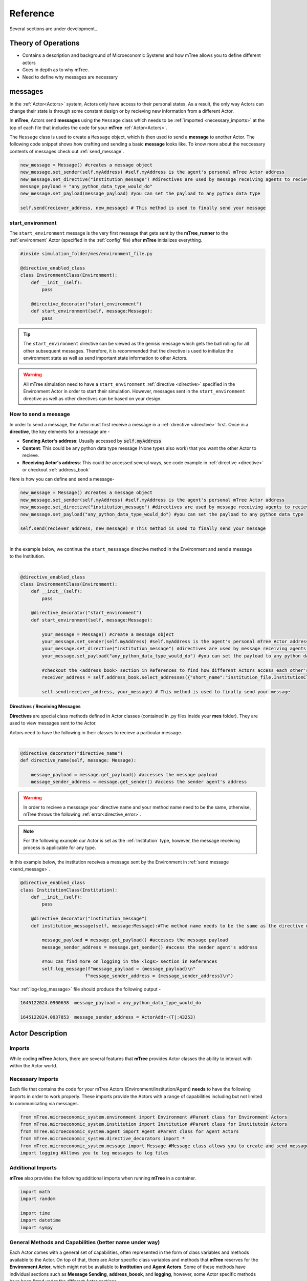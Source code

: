 

=========
Reference
=========

Several sections are under development...

Theory of Operations
====================


- Contains a description and background of Microeconomic Systems and how mTree allows you to define different actors 
- Goes in depth as to why mTree. 
- Need to define why messages are necessary 

.. _messages: 

messages
========

In the :ref:`Actor<Actors>` system, Actors only have access to their personal states. As a result, 
the only way Actors can change their state is through some constant design or by recieving new 
information from a different Actor. 

In **mTree**, Actors send **messages** using the ``Message`` class which needs to be :ref:`imported <necessary_imports>` at the top 
of each file that includes the code for your **mTree** :ref:`Actor<Actors>`. 

The ``Message`` class is used to create a ``Message`` object, which is then used to send a **message** 
to another Actor. The following code snippet shows how crafting and sending a basic **message** looks like. 
To know more about the neccessary contents of messages check out :ref:`send_message`. 

.. code-block:: python

    new_message = Message() #creates a message object 
    new_message.set_sender(self.myAddress) #self.myAddress is the agent's personal mTree Actor address
    new_message.set_directive("institution_message") #directives are used by message receiving agents to recieve specific messages
    message_payload = "any_python_data_type_would_do"
    new_message.set_payload(message_payload) #you can set the payload to any python data type

    self.send(reciever_address, new_message) # This method is used to finally send your message 


.. _start_environment:

start_environment
-----------------

The ``start_environment`` message is the very first message that gets sent by the **mTree_runner** to the :ref:`environment` Actor (specified in the :ref:`config` file)
after **mTree** initializes everything. 

.. code-block:: python
    
    #inside simulation_folder/mes/environment_file.py

    @directive_enabled_class  
    class EnvironmentClass(Environment):
        def __init__(self):
            pass

        @directive_decorator("start_environment")  
        def start_environment(self, message:Message):
            pass 

.. tip::

    The ``start_environment`` directive can be viewed as the genisis message which gets the ball 
    rolling for all other subsequent messages. Therefore, it is recommended that the directive is 
    used to initialize the environment state as well as send important state information to other Actors. 

.. warning:: 
    
    All mTree simulation need to have a ``start_environment`` :ref:`directive <directive>` specified in 
    the Environment Actor in order to start their simulation. However, messages sent in the ``start_environment`` 
    directive as well as other directives can be based on your design. 

.. _send_message:

How to send a message
---------------------

In order to send a message, the Actor must first receive a message in a :ref:`directive <directive>` first.
Once in a **directive**, the key elements for a message are -

* **Sending Actor's address**: Usually accessed by :code:`self.myAddress` 
* **Content**: This could be any python data type message (None types also work) that you want the other Actor to recieve. 
* **Receiving Actor's address**: This could be accessed several ways, see code example in :ref:`directive <directive>` or checkout :ref:`address_book`

Here is how you can define and send a message-

.. code-block:: python

    new_message = Message() #creates a message object 
    new_message.set_sender(self.myAddress) #self.myAddress is the agent's personal mTree Actor address
    new_message.set_directive("institution_message") #directives are used by message receiving agents to recieve specific messages
    new_message.set_payload("any_python_data_type_would_do") #you can set the payload to any python data type

    self.send(reciever_address, new_message) # This method is used to finally send your message 

|
| In the example below, we continue the ``start_messsage`` directive method in the Environment and send a message 
| to the Institution.
| 

.. code-block:: python

    @directive_enabled_class  
    class EnvironmentClass(Environment):
        def __init__(self):
            pass

        @directive_decorator("start_environment")
        def start_environment(self, message:Message):
            
            your_message = Message() #create a message object 
            your_message.set_sender(self.myAddress) #self.myAddress is the agent's personal mTree Actor address
            your_message.set_directive("institution_message") #directives are used by message receiving agents to recieve specific messages
            your_message.set_payload("any_python_data_type_would_do") #you can set the payload to any python data type
            
            #checkout the <address_book> section in References to find how different Actors access each other's addresses
            receiver_address = self.address_book.select_addresses({"short_name":"institution_file.InstitutionClass 1"}) 
            
            self.send(receiver_address, your_message) # This method is used to finally send your message 
        


.. _directive:

Directives / Receiving Messages
^^^^^^^^^^^^^^^^^^^^^^^^^^^^^^^

**Directives** are special class methods defined in Actor classes (contained in .py files inside your **mes** folder). 
They are used to view messages sent to the Actor. 

| Actors need to have the following in their classes to recieve a particular message. 
|

.. code-block:: python 

    @directive_decorator("directive_name")
    def directive_name(self, message: Message):

        message_payload = message.get_payload() #accesses the message payload 
        message_sender_address = message.get_sender() #access the sender agent's address

.. warning::  

    In order to recieve a messsage your directive name and your method name need to be the same, otherwise, 
    mTree throws the following :ref:`error<directive_error>`.

.. note::
    For the following example our Actor is set as the :ref:`Institution` type, however, the message receiving process is applicable
    for any type. 


| In this example below, the institution receives a message sent by the Environment in :ref:`send message <send_message>`.


.. code-block:: python 

    @directive_enabled_class
    class InstitutionClass(Institution):
        def __init__(self):
            pass

        @directive_decorator("institution_message") 
        def institution_message(self, message:Message):#The method name needs to be the same as the directive name set in quotes above
            
            message_payload = message.get_payload() #accesses the message payload 
            message_sender_address = message.get_sender() #access the sender agent's address
            
            #You can find more on logging in the <logs> section in References 
            self.log_message(f"message_payload = {message_payload}\n"
                            f"message_sender_address = {message_sender_address}\n")

Your :ref:`log<log_message>` file should produce the following output -

.. code-block:: ruby

    1645122024.0900638	message_payload = any_python_data_type_would_do

    1645122024.0937853	message_sender_address = ActorAddr-(T|:43253)


.. _Actors:

Actor Description
=================


Imports
-------

While coding **mTree** Actors, there are several features that **mTree** provides Actor classes the ability to interact with 
within the Actor world. 

.. _necessary_imports:

Necessary Imports 
-----------------
Each file that contains the code for your mTree Actors (Environment/Institution/Agent) 
**needs** to have the following imports in order to work properly. 
These imports provide the Actors with a range of capabilities including but not limited to communicating via messages. 


.. code-block:: python 

    from mTree.microeconomic_system.environment import Environment #Parent class for Environment Actors 
    from mTree.microeconomic_system.institution import Institution #Parent class for Institutoin Actors 
    from mTree.microeconomic_system.agent import Agent #Parent class for Agent Actors 
    from mTree.microeconomic_system.directive_decorators import * 
    from mTree.microeconomic_system.message import Message #Message class allows you to create and send messages
    import logging #Allows you to log messages to log files
    

Additional Imports
------------------

**mTree** also provides the following additional imports when running **mTree** in a container. 

.. code-block:: python 

    import math
    import random
    
    import time
    import datetime
    import sympy


General Methods and Capabilities (better name under way)
--------------------------------------------------------

Each Actor comes with a general set of capabilities, often represented in the form of class variables and methods 
available to the Actor. On top of that, there are Actor specific class variables and methods that **mTree** reserves 
for the **Environment Actor**, which might not be available to **Institution** and **Agent Actors**. Some of these methods 
have individual sections such as **Message Sending**, **address_boook**, and **logging**, however, some Actor specific methods
have been listed under the different Actor sections. 

The four main capabilities have been listed below - 

1. :ref:`Message Sending<messages>`- covers how and what Actors can send to each other
2. :ref:`Address Book<address_book>`- covers how to keep track of other Actor's address(without which you can't send messages)
3. :ref:`Logging<Logs>`- covers how to output interactions taking place inside a simulation 
4. :ref:`short_name<short_name>`- unique identifier of the Actor, used to navigate the **address_book** and keep track of Actors.


.. _short_name: 

short_name
----------
The **short_name** is a simple unique identifier created by **mTree** for each Actor within the system. The **short_name** 
can be used for identifying which Actor :ref:`logged the data<log_data>` as well as for navigating the :ref:`address_book<address_book_structure>`.

.. Note:: 
    **short_name** was created to distinguish between multiple instances of the same **Actor Class** (an example of 
    an Actor Class can be **InstitutionClass** from the message sending example above). Therefore, 
    currently ``self.short_name`` is not accessible to the **Environment Actor** because there can only be one
    and doesn't need distinguising. However, newer versions of **mTree** plan on instilling **short_name** identifier in all 
    Actors for uniformity purposes. 

The Actors can access their individual **short_name** the following way - 

.. code-block:: python 

    self.short_name #since it is a class variable, it can be called anywhere in the Actor class

if we use the :ref:`log_message` method to log this variable we should observe the following output - 

.. code-block:: python 

    self.log_message(self.short_name) #more about this method can be found in the log_message section

**Output**

.. figure:: _static/reference_short_name_agent.png
    :align: center 

    If you log the ``self.short_name`` in an *Agent Actor* you would can see any one of the following 
    outputs. 

.. figure:: _static/reference_short_name_institution.png
    :align: center 

    If you log the ``self.short_name`` in an *Institution Actor* you would can see any one of the following 
    outputs. 


The **short_name** can identify where the Actor code is located in the **mes** folder, which **Actor Class** within
that file was used to create the Actor, and, finally, which instance of the **Actor Class** is the current Actor. 
The last part is useful because there can be multiple instances of the same **Actor Class** and the **short_name** allows 
use to differentiate among them. 

.. _environment:

Environment
-----------
Here is a code snippet that you can modify to construct your **mTree** ``Environment`` Actor.

.. code-block:: python

    #NOTE: this python file needs to be inside the /mes folder 

    #These imports can also be found in the Imports section above
    from mTree.microeconomic_system.environment import Environment 
    from mTree.microeconomic_system.institution import Institution
    from mTree.microeconomic_system.agent import Agent
    from mTree.microeconomic_system.directive_decorators import *
    from mTree.microeconomic_system.message import Message
    import math
    import random
    import logging
    import time
    import datetime

    #In the config, the class below 
    #should be referenced as  "<.py filename>.EnvironmentClass", 
    #Example -  environment_file.InstitutionClass (assuming the filename is set to environment_file.py)
    @directive_enabled_class  
    class EnvironmentClass(Environment): #you can change the class name to anything, as long as the parent class (Environment) stays same
        def __init__(self):
            pass

        @directive_decorator("start_environment")
        def start_environment(self, message: Message): # The first message sent by mTree_runner, check messages section to find out more

            pass

.. Tip:: 
    
    You can change the class name of the above Actor ``EnvironmnetClass`` to anything as long as 
    the parent class ``Environment`` stays the same. 

.. _institution:

Institution
-----------

Here is a code snippet that you can modify to construct your **mTree** ``Institution`` Actor.

.. code-block:: python 

    #NOTE: this python file needs to be inside the /mes folder 

    #These imports can also be found in the Imports section above
    from mTree.microeconomic_system.environment import Environment
    from mTree.microeconomic_system.institution import Institution
    from mTree.microeconomic_system.agent import Agent
    from mTree.microeconomic_system.directive_decorators import *
    from mTree.microeconomic_system.message import Message
    import math
    import random
    import logging
    import time
    import datetime

    #In the config, the class below 
    #should be referenced as  "<.py filename>.InstitutionClass", 
    #Example -  institution_file.InstitutionClass (assuming the filename is set to institution_file.py)
    @directive_enabled_class
    class InstitutionClass(Institution): #you can change the class name to anything, as long as the parent class (Institution) stays same
        def __init__(self):
            pass
    

.. Tip:: 
    
    You can change the class name of the above Actor ``InstitutionClass`` to anything as long as 
    the parent class ``Institution`` stays the same. 


.. _agent:

Agent 
-----

Here is a code snippet that you can modify to construct your **mTree** ``Agent`` Actor. 

.. code-block:: python

    #NOTE: this python file needs to be inside the /mes folder 

    #These imports can also be found in the Imports section above
    from mTree.microeconomic_system.environment import Environment
    from mTree.microeconomic_system.institution import Institution
    from mTree.microeconomic_system.agent import Agent
    from mTree.microeconomic_system.directive_decorators import *
    from mTree.microeconomic_system.message import Message
    import math
    import random
    import logging
    import time
    import datetime


    #In the config, the class below 
    #should be referenced as "<.py filename>.AgentClass" , 
    #Example -  "institution_file.InstitutionClass" (assuming the filename is set to institution_file.py)
    @directive_enabled_class
    class AgentClass(Agent):  #you can change the class name to anything, as long as the parent class (Agent) stays same
        def __init__(self):
            pass

.. Tip:: 
    
    You can change the class name of the above Actor ``AgentClass`` to anything as long as 
    the parent class ``Agent`` stays the same. 


.. _config:

config folder
=============

There needs to be a  **config** folder inside each **mTree simulation folder**. Within the **config** folder there needs to 
be a **.json** file that contains your simulation configurations. Although, the name of the **config** folder cannot be changed, nevertheless, 
your **.json** config file, can have any name.

.. _config_file:

config file 
-----------

Your config file is a **.json** file containing a **json dictionary**. Inside this **json dictionary** we define the
key parameters that **mTree** uses to instantiate the various :ref:`Actors<Actors>` as well as any simulation specific
variables that our Actors might need.

.. code-block:: python

    {"mtree_type": "mes_simulation_description",
    "name":"Basic Simulation Run",
    "id": "1",
    "environment": "environment_file.EnvironmentClass",
    "institution": "institution_file.InstitutionClass",
    "number_of_runs": 1,
    "data_logging": "json", 
    "agents": [{"agent_name": "agent_file.AgentClass", "number": 5}],
    "properties": {"this_a_property":"this_is_a_property"}
    }


mTree use 
^^^^^^^^^

.. code-block:: python

    {"mtree_type": "mes_simulation_description", 
     "name": "any name should do",
     "id": "1" 
     }


Although, the first three keys are used by **mTree** on a systemic level, however, even if you don't include 
the three keys, **mTree** assigns default values for them. More importantly, it is still highly recommended that you
pass some values for them, even the ones suggested above. 

Referencing different actors 
^^^^^^^^^^^^^^^^^^^^^^^^^^^^
Within the **config file** we inform **mTree** which code we want to use to spawn Actors. 

.. figure:: _static/reference_config_referencing.png
    :align: center

    The figure shows how an Environmnet Actor(EnvironmentClass) is referenced within a config file. 

Environment
***********

.. code-block:: json 

    {"mtree_type": "mes_simulation_description",
     "name": "Basic Simulation", 
     "id": "1" ,
     "environment": "environment_file.EnvironmentClass" }


After selecting and running a **config file**, the **mTree_runner** looks for the **Environment Actor** code 
inside the **mes** folder. The value of the ``"environment"`` key - "environment_file.EnvironmentClass" informs **mTree** 
to spawn the **Environment Actor** using the *EnvironmentClass* class present inside the *environment_file.py* file, which 
in turn should be located inside the **mes** folder. 

.. Note:: 
    Unlike **Institutions** and **agents**, **mTree** only allows for a single **Environment** per simulation.
    Also, each simulation **needs** to have an **Environment Actor** because the very first message that gets 
    sent by the system is the ``start_environment`` message.

Institution
***********

**Single Instance**

.. code-block:: json 

    {"mtree_type": "mes_simulation_description",
     "name": "Basic Simulation", 
     "id": "1" ,
     "environment": "environment_file.EnvironmentClass",
     "institution": "institutin_file.InstitutionClass" 
     }


After selecting and running a **config file**, the **mTree_runner** looks for the **Institution Actor(s)** code 
inside the **mes** folder. The value of the ``"institution"`` key - "institution_file.InstitutionClass" informs **mTree** 
to spawn the **Institution Actor(s)** using the *InstitutionClass* class present inside the *institution_file.py* file 
inside the **mes** folder. 

**Multiple Instances** 

.. code-block:: json

    {"mtree_type": "mes_simulation_description",
     "name": "Basic Simulation", 
     "id": "1" ,
     "environment": "environment_file.EnvironmentClass", 
     "institutions": [{"institution": "institution_file.InstitutionClass", "number": 2}]
     }


For multiple instances of the same **InstitutionClass** Actor we use the above format where 
the key changes from ``"institution"`` to ``"institutions"``, and the corresponding value is a list of 
dictionaries. Within the institution dictionary, the value of the ``"institution"`` key specifies 
where the **Institution Actor** code is and the value of the ``"number"`` key specifies - how many to spawn. 

To sum it all up, the above code should create 2 Institution Actors using the same code present 
inside mes/institution_file.py with the class name - InstitutionClass.


**Multiple Institutions** 

.. code-block:: json

    {"mtree_type": "mes_simulation_description",
     "name": "Basic Simulation", 
     "id": "1" ,
     "environment": "environment_file.EnvironmentClass",
     "institutions": [{"institution": "institution_file.InstitutionClass", "number": 1}, 
                     {"institution": "institution_file.DifferentInstitutionClass", "number": 1}]
    }

Notice that the ``"institutions"`` key has a list as its corresponding value. Inside this list, 
you can insert the different types of **Institution Actor** you want to create as separate dictionaries. 
This is useful if you have two separate coded institution classes that serve different roles 
in your microeconomic system.

You can also control the number of instances of each particular **Institution Actor** using the 
``"number"`` key. 

Agents
******

The reference for **Agents** works exactly like references for **Institutions**. 

**Single Instances** 

.. code-block:: json 

    {"mtree_type": "mes_simulation_description",
     "name": "Basic Simulation", 
     "id": "1" ,
     "environment": "environment_file.EnvironmentClass",
     "institution": "institutin_file.InstitutionClass", 
     "agent": "agent_file.AgentClass"
     }


After selecting and running a **config file**, the **mTree_runner** looks for the **Agent Actor(s)** code 
inside the **mes** folder. The value of the ``"agent"`` key - "agent_file.AgentClass" informs **mTree** 
to spawn the **Agent Actor(s)** using the *AgentClass* class present inside the *agent_file.py* file 
inside the **mes** folder. 

**Multiple Instances** 

.. code-block:: json

    {"mtree_type": "mes_simulation_description",
     "name": "Basic Simulation", 
     "id": "1" ,
     "environment": "environment_file.EnvironmentClass", 
     "institution": "institutin_file.InstitutionClass", 
     "agents": [{"agent": "agent_file.AgentClass", "number": 2}]
     }


For multiple instances of the same **AgentClass** Actor we use the above format where 
the key changes from ``"agent"`` to ``"agents"``, and the corresponding value is a list of 
dictionaries. Within the agent dictionary, the value of the ``"agent"`` key specifies 
where the **Agent Actor** code is and the value of the ``"number"`` key specifies - how many to spawn. 

To sum it all up, the above code should create 2 Agent Actors using the same code present 
inside mes/agent_file.py with the class name - AgentClass.


**Multiple Agents** 

.. code-block:: json

    {"mtree_type": "mes_simulation_description",
     "name": "Basic Simulation", 
     "id": "1" ,
     "environment": "environment_file.EnvironmentClass",
     "institution": "institutin_file.InstitutionClass", 
     "agents": [{"agent": "agent_file.AgentClass", "number": 1}, 
                     {"agent": "agent_file.DifferentAgentClass", "number": 1}]
    }

Notice that the ``"agents"`` key has a list as its corresponding value. Inside this list, 
you can insert the different types of **Agent Actor** you want to create as separate dictionaries. 
This is useful if you have two separate coded agent classes that serve different roles 
in your microeconomic system.

You can also control the number of instances of each particular **Agent Actor** using the 
``"number"`` key. 


Simulation Properties/ self.get_properties()
^^^^^^^^^^^^^^^^^^^^^^^^^^^^^^^^^^^^^^^^^^^^

Users are allowed to specify additional information to the ``"properties"`` dictionary. This dictionary is 
reserved for including information that is simulation specific and can be used to initialize different
agent types, initialize different institutions, and much more. Check out one of the :doc:`learning_paths`
to view how properties can be used to prevent hard coding Actors. 

.. code-block:: json

    {"mtree_type": "mes_simulation_description",
     "name": "Basic Simulation", 
     "id": "1" ,
     "environment": "environment_file.EnvironmentClass",
     "institution": "institutin_file.InstitutionClass", 
     "agents": [{"agent": "agent_file.AgentClass", "number": 1}, 
                     {"agent": "agent_file.DifferentAgentClass", "number": 1}],
     "properties": {"agent_types": ["buyer", "seller"],
                    "agent_endowment": 30,
                    "institution_type": ["sealed_bid_auction", "common_value"]
                      }
    }

Accessing Properties
********************

Information mentioned in the ``"properties"`` dictionary can be accessed by the **Environment** Actor using 
the following code. 

.. code-block:: python

    self.get_properties() # this should return the entire properties dictionary. 


**Example** 

If we wanted to access the properties mentioned above, we could use the following code. 

.. code-block:: python 

    agent_type_list = self.get_properties()["agent_types"] #list, accessing the different agent types in the system
    agent_endowment = self.get_properties()['agent_endowment'] #int, accesing the agent endowment 
    institution_type_list = self.get_properties()['institution_type'] #list, institution_type_list 


.. Note:: 

    Only the **Environment** Actor has access to the ``self.get_properties()`` method and can choose to pass relevant 
    information (defined in the config) regarding the an Actor's initial states to them. 


.. _address_book:

address book 
============

The **address_book** is an **mTree** object that stores and manages addresses of all the Actors 
that are initialized in the :ref:`config` file. Each Actor in the system has an **address_book** object 
instantiated when they are spawned. However, at the beginning, only the :ref:`Environment` Actor's **address_book**
has the complete list of Actor addresses in the system. 

The **Environment Actor** can then choose to pass the addresses to different **Institution** and **Agent** Actors 
across the system. We have listed below the different methods that this **address_book** object has and how to 
access them. 

.. _access_address_book:

How to access the address_book 
------------------------------

The **address_book** object can be accessed by the Actors in the following ways 

.. code-block:: python 
    
    self.address_book()


``self.address_book`` is a class variable that gets set by **mTree** for each Actor prior to 
sending the :ref:`start_environment` directive message and points to the Actor's own **address_book** object. 
Since ``self.address_book`` is a class variable, it can be accessed everywhere.

.. _address_book_structure:

Structure
---------
Below we evaluate one of the key **address_book** methods and explore how addresses are stored.

.. code-block:: python 

    all_addresses = self.address_book.get_addresses() #This code should return a dictionary of the following format
    self.log_message(all_addresses) #since mTree suppresses print statements, logging is the only way to get info out

    

.. code-block:: python 

    #The above message should output the following dictionary
    #Notice all the keys are the different actor's short_names and the value of each
    #key is another dictionary containing other important distinguishing information about the Actor
    	{'institution_file.InstitutionClass 1': {'address_type': 'institution', #The Actor's type 
                                                'address': <thespian.actors.ActorAddress object at 0x401aff5c70>, #The Actor's address
                                                'component_class': 'institution_file.InstitutionClass', #Where the code for ActorClass is located 
                                                'component_number': 1, #instance number of the Actor 
                                                'short_name': 'institution_file.InstitutionClass 1'}, #Actor short_name
        'agent_file.AgentClass 1': {'address_type': 'agent', 
                                    'address': <thespian.actors.ActorAddress object at 0x401b0002e0>, 
                                    'component_class': 'agent_file.AgentClass', 
                                    'component_number': 1, 
                                    'short_name': 'agent_file.AgentClass 1'}, 
        'agent_file.AgentClass 2': {'address_type': 'agent', 
                                    'address': <thespian.actors.ActorAddress object at 0x401b000460>, 
                                    'component_class': 'agent_file.AgentClass', 
                                    'component_number': 2, 
                                    'short_name': 'agent_file.AgentClass 2'},
        'agent_file.AgentClass 3': {'address_type': 'agent', 
                                    'address': <thespian.actors.ActorAddress object at 0x401b0004f0>, 
                                    'component_class': 'agent_file.AgentClass', 
                                    'component_number': 3, 
                                    'short_name': 'agent_file.AgentClass 3'}, 
        'agent_file.AgentClass 4': {'address_type': 'agent', 
                                    'address': <thespian.actors.ActorAddress object at 0x401b000580>,
                                    'component_class': 'agent_file.AgentClass', 
                                    'component_number': 4, 
                                    'short_name': 'agent_file.AgentClass 4'}, 
        'agent_file.AgentClass 5': {'address_type': 'agent', 
                                    'address': <thespian.actors.ActorAddress object at 0x401b000610>, 
                                    'component_class': 'agent_file.AgentClass', 
                                    'component_number': 5, 
                                    'short_name': 'agent_file.AgentClass 5'}
                                    }

We are going to evaluate a single entry in this **address_book** dictionary and explore what each information 
means in the figure below. 

.. figure:: _static/reference_address_book_dict.png
    :align: center

    More about **short_name** can be found in the :ref:`short_name` section. 

.. Note:: 
    For the rest of the **address_book** section, we will refer to keys in the dictionary 
    above as **entries** and their corresponding value, which is another dictionary, as the 
    **description dictionary**.

.. Warning:: 
    Currently all Actor Instances except the **Environment Actor** have an entry in the **address_book**. As a result, 
    the only way to get the **Environment Actor's** address is to receive a message from it and 
    access the **address** using ``message.get_sender()`` method inside the **directive** you receive a message from the 
    **Environment Actor**.


Methods
-------

The **address_book** object provides several methods. 

.. _get_addresses:

self.address_book.get_addresses()
^^^^^^^^^^^^^^^^^^^^^^^^^^^^^^^^^

The following returns a dictionary with all **address_book** elements exactly like the one explored in :ref:`address_book_structure` section 
above. 

.. code-block:: python 

    self.address_book.get_addresses() #This code should return a dictionary of the following format

    #the get_addresses() method returns all the elements stored in the .addresses variable inside the address_book object
    #another way to access the same dictionary can be 
    #self.address_book.addresses 

.. _merge_addresses:

self.address_book.merge_addresses(addresses)
^^^^^^^^^^^^^^^^^^^^^^^^^^^^^^^^^^^^^^^^^^^^

This method allows you to merge your **address_book** with another **address_book**. The goal of this 
method is to append your personal **address_book** using the **addresses** provided as input.  

**Input: dict**

The **addresses** argument in ``self.address_book.merge_addresses(addresses)`` needs follow the **address_book**
dictionary structure as shown in the :ref:`address_book_structure` section. 

**Output: None** 

Although,``self.address_book.merge_addresses(addresses`` method does not return anything, nevertheless, it updates 
the Actor's personal **address_book** object to include the new **entries** mentioned in the **addresses** input dictionary. 


.. Tip:: 
    Since, at first, only the **Environment** Actor has a complete **address_book** with **entries** 
    of all the **Actors** in the system. Consequentially,  the **Environment** can access the **address_book dictionary**
    using :ref:`get_addresses` and pass this to other Actors 
    by setting it as the :ref:`message<send_message>` **payload**. The Actor receiving the 
    **address_book dictionary** can then add those addresses to its personal 
    **address_book** using ``self.address_book.merge_addresses(address_book_dictionary)``

**Example: Environment sends Institution the address_book** 


.. _get_agents:

self.address_book.get_agents()
^^^^^^^^^^^^^^^^^^^^^^^^^^^^^^

The following returns a dictionary similar to the one in ``self.address_book.get_addresses()``, however,
only includes **entries** whose **description dictionary** **"address_type"** key has the value - **"agent"**


.. code-block:: python 

    self.address_book.get_agents()#Only returns the addresses of Agent Actors

**Output: float**  
  
The code above should return the following dictionary -

.. code-block:: python 

    {'agent_file.AgentClass 1': {'address_type': 'agent',  # all elements are 'agents'
                                 'address': <thespian.actors.ActorAddress object at 0x401b0002e0>, 
                                 'component_class': 'agent_file.AgentClass', 
                                 'component_number': 1, 
                                 'short_name': 'agent_file.AgentClass 1'}, 
    'agent_file.AgentClass 2': {'address_type': 'agent', 
                                'address': <thespian.actors.ActorAddress object at 0x401b000460>, 
                                'component_class': 'agent_file.AgentClass', 
                                'component_number': 2, 
                                'short_name': 'agent_file.AgentClass 2'},
                                 
                                ... }

.. _get_institutions:

self.address_book.get_institutions()
^^^^^^^^^^^^^^^^^^^^^^^^^^^^^^^^^^^^

The following returns a dictionary similar to the one in ``self.address_book.get_addresses()``, however,
only includes entries whose **"address_type"** key has the value - **"institution"**


.. code-block:: python 

    self.address_book.get_institutions()#Only returns the addresses of Agent Actors

**Output: dict**   

The code above should return the following dictionary 

.. code-block:: python 

   {'institution_file.InstitutionClass 1': {'address_type': 'institution', 
                                            'address': <thespian.actors.ActorAddress object at 0x401aff5c70>, 
                                            'component_class': 'institution_file.InstitutionClass', 
                                            'component_number': 1, 
                                            'short_name': 'institution_file.InstitutionClass 1'},
                                            ...
                                            }

.. _num_agents():

self.address_book.num_agents()
^^^^^^^^^^^^^^^^^^^^^^^^^^^^^^

The following sums up the number of entries with ``{"address_type":"agent"}`` in their 
description. So if there are 5 Agent Actors in our simulation, the following code should 
output- 

.. code-block:: python

    self.address_book.num_agents()

**Output: float**

.. code-block:: python 

    5

.. _num_institutions:

self.address_book.num_institutions()
^^^^^^^^^^^^^^^^^^^^^^^^^^^^^^^^^^^^

The following sums up the number of entries with ``{"address_type":"institution"}`` in their description. 
So if there is a single **Institution Actor** in our simulation, the following code should 
output- 

.. code-block:: python

    self.address_book.num_institutions()

**Output: float**

.. code-block:: python 

    1

.. _select_addresses:

self.address_book.select_addresses(selector)
^^^^^^^^^^^^^^^^^^^^^^^^^^^^^^^^^^^^^^^^^^^^

The ``self.address_book.select_addresses(selector)`` outputs a list of **mTree addresses**
based on the **selector** that is provided. 

**Input: selector(dict)**

The **selector** is a dictionary that can only have one of the following key and value pairs. 

.. list-table:: Selector 
   :header-rows: 1

   * - key 
     - value
   * - "address_type"
     - "agent"/"institution"
   * - "short_name"
     - "file_name.ActorClass instance(int)"

The purpose of the **selector** is to help **address_book** object select specific
**mTree addresses** from the **entries** that have the same **value** as the **selector** inside their 
description dictionaries. 

 
.. code-block:: python
    
    #address_type selectors
    agent_addresses_selector = {"address_type": "agent"}
    institution_address_selector = {"address_type": "institution"}

    #short_name selectors 
    agent_short_name_selector = {"short_name": "agent_file.AgentClass 1"}

    #if you pass any of these as an input to 
    self.address_book.select_addresses(agent_addresses_selector)
    #the above code would output either a list of addresses or a single address


**Output: list or address** 

Depending on the number of **entries** in the **address_book** that agree with the **selector**, ``self.address_book.select_addresses(selector)`` returns 
either a list of **mTree_addresses** or a single **mTree_address**. 

**Example: List of Addresses Returned** 

.. code-block:: python 

    #we want to select all mTree Actor addresses of those that have "address_type" as "agent" in their 
    #description dictionaries 
    selector = {"address_type": "agent"} #we create a selector dictionary
    agent_addresses = self.address_book.select_addresses(selector) 

    self.log_message(agent_addresses) #more about self.log_message can be found in the self.log_message section

**Output** 

.. code-block:: python 

    #Assuming we use the same config for all examples 
    #the above code should produce a similar list in the log file
    #since we are using a config file with 5 Agent Actors, we get a list with 5 elements
    [<thespian.actors.ActorAddress object at 0x40180f5a30>, <thespian.actors.ActorAddress object at 0x40180f5cd0>, <thespian.actors.ActorAddress object at 0x40180f6e80>, <thespian.actors.ActorAddress object at 0x40180f6e20>, <thespian.actors.ActorAddress object at 0x40180f6d90>]


**Example: Single Address Returned** 

.. code-block:: python 

    #we want to select all mTree Actor addresses of those that have "address_type" as "institution" in their 
    #description dictionaries 
    #since we are using a config file with 1 Institution Actor, we get a single address returned 

    selector = {"address_type": "institution"}
    institution_address = self.address_book.select_addresses(selector)

    self.log_message(institution_address) #more about self.log_message can be found in the self.log_message section

**Output** 

.. code-block:: python 
    
    #Assuming we use the same config for all examples,
    #we know that there is only 1 Institution Actor in our system.
    #Therefore the above code should produce a the following in the log file
    
    ActorAddr-LocalAddr.1 #This is mTree address for the institution and can be used in the message sending proceess 

**Example: Using short_name selector** 

The :ref:`short_name` selector is useful when the **Actor** wants to send a message specifically 
to another Actor. Since, no two Actors, share a common **short_name**, ``self.address_book.select_addresses(selector)``
should return a single address. 


.. code-block:: python


    #we want to select the mTree address of the Actor with the short_name - "institution_file.InstitutionClass 1"
    #since short_names are unique to each Actor instance, the following should return a singe Actor address

    selector = {"short_name": "institution_file.InstitutionClass 1"} # more on how short_names get assigned can be found in the short_name section
    institution_address = self.address_book.selector(selector)

    self.log_message(institution_address) #more about self.log_message can be found in the self.log_message section


**Output**

.. code-block:: python 

    #Note this is should be the same as the output produced in the Example where our selector was {"address_type": "institution"}
    ActorAddr-LocalAddr.1 #This is mTree address for the institution and can be used in the message sending proceess 


.. Note::
    In most cases, ``self.address_book.select_addresses(selector)`` produces a ``for loop`` compatible list 
    of addresses(if there is more than one entry for which the **selector** applies to). Consequently, 
    this method becomes useful when you want to send :ref:`message<send_message>` to multiple Actors with varying **payloads**. 
    However, if you want to send the same message(with no change in directive or payload) to a group of Actor types, you 
    might want to consider using :ref:`broadcast_message` instead.

**Example: Combining .select_addresses(selector) and Message()**

In the code example below, we try to send each Agent Actor slightly different **value estimates** for a common value good. 
More about this code can be found in the :ref:`common_value_auction` section in :doc:`learning_paths`. 

**Institution Code**
Here the institution sends slightly different **value estimates** of a **common value good** to 
all the Agent Actors in its **address_book** 

.. code-block:: python 
    
    #This is an imagined directive that our institution finds itself in 
   
    @directive_decorator("institution_directive") 
    def institution_directive(self, message: Message):

        #We are assuming that the Institution Actor has already received a copy of the 
        #Environment Actor's address_book which it has merged with its own using the
        # .merge_addresses(addresses) method.
        #We also assume we are using the same config with 5 Agent Actors. 
        agent_address_list = self.address_book.select_addresses({"address_type": "agent"}) # produces a list of 5 Agent Actor addresses

        for agent_address in agent_address_list: #we iterate over the addresses
           
            #Assume self.common_value and self.error are float values set in 
            #a previous directive 
            lower_bound = self.common_value - self.error  
            upper_bound = self.common_value + self.error
            
            #random.uniform will produce a different value_estimate b/w [lower_bound, upper_bound] for each iteration of the for loop
            value_estimate = random.uniform(lower_bound, self.common_value + self.error) #The random function should return a number between () and 20 with uniform probability
            
            #The dictionary we send to each agent
            payload_dict = {"value_estimate": value_estimate, "error": self.error} 
            
            agent_message =  Message()#create a message object 
            agent_message.set_directive("receive_value_estimate") #this is the directive where each Agent can receive messages
            agent_message.set_sender(self.myAddress)#set the sender to the Actor's personal address
            agent_message.set_payload(payload_dict) #pass the payload dict we just defined 
            
            self.send(agent_address, agent_message) #the agent_address would be new each time the for loop is run 

    
**Agent Message Receiving Code** 

Here the Agent Actor receives the unique ``value_estimate`` that the **Institution** sent 
along with the ubiquitous ``error`` key. 

.. code-block:: python 
    
    @directive_decorator("receive_value_estimate")
    def receive_value_estimate(self, message:Message): 

        payload_dict = message.get_payload()#returns the payload dictionary that was set by the sender
        #we define class variables using the keys of the payload dictionary
        self.value_estimate = payload_dict["value_estimate"]
        self.error  = payload_dict["error"]

.. Note:: 
    :ref:`select_addresses` is very useful method when sending a slightly unique message 
    to all Actors of one type (Institution/Agent). Notice, the only aspect of the message that changed for each iteration of the ``for loop``
    was the **value_estimate**. Moreover, in this example, we assume that all **Agent Actors** have a  :ref:`@directive_decorator("receive_value_estimate")<directive>` in their 
    AgentClass. Although, this shouldn't be a problem if all Actors belong to the same **AgentClass**, however, if there is 
    more than one **AgentClass** defined in the **mes** folder as well as referenced in the :ref:`config_file`, each AgentClass would 
    need to have a :ref:`@directive_decorator("receive_value_estimate")<directive>` method. Otherwise, **mTree** would through 
    an **ERROR**. 

.. _broadcast_message:

self.address_book.broadcast_message(selector, message)
^^^^^^^^^^^^^^^^^^^^^^^^^^^^^^^^^^^^^^^^^^^^^^^^^^^^^^

This method broadcasts or sends a **message** to all **entries** in the Actor's personal 
**address_book** that the **selector** agrees with. Unlike :ref:`select_addresses`, which returns a list of addresses, 
the ``self.address_book.broadcast_message(selector, message)`` method does the message sending for the 
Actor. 

**Input: selector(dict), message**

The **selector** is a dictionary that can only have one of the following key and value pairs. 

.. list-table:: Selector 
   :header-rows: 1

   * - key 
     - value
   * - "address_type"
     - "agent"/"institution"
   * - "short_name"
     - "file_name.ActorClass instance(int)"

The purpose of the **selector** is to help **address_book** object select specific
**mTree addresses** from the **entries** that have the same **value** as the **selector** inside their 
**description dictionaries**. 


The **message** argument takes in the :ref:`message<send_message>` object that needs to be passed 
to all entries that the **selector** applies to. 


**Output: None** 

This method doesn't return anything, however, performs the important function of sending the **message**,
that is submitted as an argument, to all the **address_book** **entries** that the **selector** applies to.


**Example**

The following code should send a message to all Agent Actor **entries** present in the **address_book** 

.. code-block:: python 

    new_message = Message()#we create a new message object
    new_message.set_sender(self.myAddress)
    new_message.set_directive("receive_message") #the directive_method where this message will be received
    payload = None #you can choose this to be anything
    new_message.set_payload(payload) 
    
    selector = {"address_type": "agent"} # you can change the selector 

    self.address_book.broadcast_message(selector, new_message)#take note of how we pass the selector and the message object


.. Note::
    The :ref:`broadcast_message` is useful when you want to send the 
    same message (no variation) to all Actors of one type (Institution/Agent). 

**Example: Common Value Auction**

The code example below is from :ref:`common_value_auction` section in :doc:`learning_paths`. 
In this portion, the :ref:`Environment` Actor sends the :ref:`Agent` Actor their **endowment** which is
constant for all Agents in the system. As a result, :ref:`broadcast_message` becomes valuable because we are 
sending the same :ref:`message <send_message>` to all Agent Actors. 

**Environment Code**

.. code-block:: python 

    #self.provide_endowment is a method that gets run in the start_environment method 
    
    def provide_endowment(self):
        endowment = 30 #Agent endowment 
        
        #Defining a Message 
        new_message = Message()  #declare message 
        new_message.set_sender(self.myAddress)  # set the sender of message to this actor
        new_message.set_directive("set_endowment")  #set the directive
        payload_dict  = {"endowment": endowment}
        new_message.set_payload(payload_dict) #set the payload as the payload_dict we defined in the line above
        
        #Broadcasting the message using the AddressBook 
        selector = {"address_type": "agent"}
        self.address_book.broadcast_message(selector, new_message) #this will send a message to all Agent Actors 

        #Or the following should also work 
        #self.address_book.broadcast_message({"address_type": "agent"}, new_message)

**Agent Message Receiving Code**

.. code-block:: python 

    #this is a directive inside the AgentClass
    @directive_decorator("set_endowment")
    def set_endowment(self, message: Message):

        payload_dict = message.get_payload() #we access the payload/content of the message that was sent
        environment_address = message.get_sender() #we access the environment's address

        self.endowment = payload_dict["endowment"]#we create a class variable self.endowment and set it equal to the amount sent by the environment


.. _logs:

Logs
====

**Logging** is a way to output important information from a simulation in order 
to keep track of what the code is doing at various steps, as well as collect data 
for analysis. 

There are 2 types of logging that **mTree** allows - 

1. :ref:`experiment_logging` - Appears in the ``.log`` files. 
2. :ref:`data_logging`- Appears in the ``.data`` files. 

Each run of an **mTree** :ref:`config file <config_file>` creates a ``.log`` file which 
gets placed inside the **logs** folder inside your **simulation_folder** 
(where your :ref:`config` and **mes** folders are stored). 


.. Note:: 
    If you have already created a **logs** folder prior to running your **mTree** simulation,
    your ``.log`` and ``.data`` files should appear inside it. Nevertheless, even if you haven't
    created one, **mTree** will generate a **logs** folder for you and place those files inside 
    it. 

.. figure:: _static/reference_logsfolder.png
    :align: center

    Inside the **logs** folder

.. Note:: 
    Although, each run of a :ref:`config file <config_file>` creates a ``.log`` file, however, 
    a ``.data`` file only gets created when one of the **ActorClasses** uses the :ref:`log_data` method 
    somewhere in one of its methods. 

Naming
------

Each ``.log`` and ``.data`` file associated with a :ref:`config_file` get named the following way - 

.. figure:: _static/reference_logs_filenaming.png
    :align: center

    Each run of the same :ref:`config_file` should generate its own set of :ref:`.log<log_file>` and :ref:`.data<data_file>` files 


The following figure shows how different runs of the same :ref:`config_file` are named - 

.. figure:: _static/reference_logs_multipleruns.png
    :align: center 

    Snapshot of the files that get generated inside the **logs** folder. 


.. _experiment_logging:

Experiment Logging
------------------

**Experiment Logging** can be used to keep track of 

1. The messages Actors send or receive. 
2. How received messages change the internal state of the Actors. 

As a result, **Experiment Logging** can be used to **monitor** whether our simulation/experiment 
is behaving according to our **microeconomic system** design. 

.. _log_message: 

self.log_message(content)
^^^^^^^^^^^^^^^^^^^^^^^^^

The ``self.log_message(content)`` is a method that gets setup for each Actor during initialization and allows 
them to output information from various points within the **ActorClass** to the :ref:`.log <log_file>`. 

Since **mTree** suppresses ``print()`` statements, ``self.log_message(content)`` is the closest method we 
have to monitor how the internal state of the Actors is changing in response to received messages.

The ``self.log_message(content)`` logs to the `.log` file present in the `logs` folder. 


**Input: content(any python data type)** 

``self.log_message(content)`` method can take in all arguments types that a ``print()`` function is equipped to handle. 

.. warning:: 

    One of the common mistakes people make while using ``self.log_message(content)``
    is treating it exactly like a ``print()`` function and passing more than one argument to 
    it. For instance, if you pass 2 arguments to a ``print("a", "b")`` function, ``print()`` treats 
    the comma in between "a" and "b" as space and outputs - ``a b``. However, if you run 
    ``self.log_message("a", "b")`` you will get an **ERROR** because the method only takes in a single 
    argument and you have tried to pass in two.


.. code-block:: python

    self.log_message(f"Anything that can be printed can be logged") 


**Output** 

The output generated in your :ref:`.log file <log_file>` should look like the following. 

.. code-block:: python 

    1649966264.0786786	Anything that can be printed can be logged


.. figure:: _static/reference_logmessage_output.png
    :align: center

    A ``.log`` file entry

Each time ``self.log_message(content)`` gets called by one of the Actors, 
there is a new entry in the ``.log`` file on a new line. The first part of the 
entry is the **UTC timestamp** of when the ``self.log_message(content)`` was called, the second 
part (separated by a space) is the **content** you passed into the method. 


.. _log_file:

Log File
^^^^^^^^

The ``.log`` file for each run of an **mTree** :ref:`config file<config_file>` should appear 
in the **logs** folder. 

Structure
*********

The first few lines of the ``.log`` file that gets generated from the simulation run consists of 
the **json dictionary** that was used as the :ref:`configurations dictionary<config_file>` 
for the run.

.. figure:: _static/reference_logfile_config.png
    :align: center

    This is the same as the **json dictionary** inside the :ref:`config_file` you ran.

The second part of the ``.log`` file consists of a series of **timestamped** log outputs made 
by both **mTree** and :ref:`log_message` calls (inside different message passing/receiving **Actors**). 

mTree logging
*************

**mTree** logs each time an **Actor** enters and exits a :ref:`directive method<directive>`. In other words, 
**mTree** logs each time an **Actor** - 

1. Receives a message - denoted by **entering** the :ref:`directive method<directive>` where the message was sent to. 
2. Is finished processing the message - denotend by **exiting** the :ref:`directive method<directive>` where the message was sent to. 


**mTree logging** also informs us **who** (:ref:`short_name`) received the message as well. 


The following figure evaluates how an **Institution Actor** logs when a message is sent to it by the 
**Environment**.

.. figure:: _static/reference_logs_mtreelogging.png
    :align: center

The **entry** and **exit** method can be a good way to keep track of what messages are being sent and whether they were processes or not. 
For instance, if a message is never received by an **Actor**, then there should be not trace of an **entry log** similar to the once above 
inside the ``.log`` file. Similarly, if a message is received, but somewhere inside the directive a **python error** occurs, then, firstly, **mTree** should 
log the error, secondly, there should be no trace of the **exit log**. 


.. Note:: 
    For clarity purposes, we have shown the **entry** and **exit** statements by **mTree** one after the other. 
    However, since **mTree** has a lot of concurrent actors logging to the ``.log`` file, it is possible that these 
    statements are far apart and have multiple log **entries** made by other **Actors** in between. Regardless, the 
    order of the statements should not change, meaning, the **entry** statement should still be observed 
    before the **exit** statement. 

Actor logging
*************

Actor logging refers to the logging done by different Actors using the :ref:`log_message` method inside the Actor. 
This can be used in conjunction with that **mTree** does automatically for both debugging the code and tracking whether
internal states of **Actors** is changing according to our design. 


Example
*******

The following code shows the log output generated by the **Institution Actor** when it receives 
a copy of the :ref:`addresses<address_book_structure>` from the **Environment** and adds it to 
its own version of address_book. During the process, we try to track the following values - 

* :ref:`get_addresses` - before and after :ref:`merge_addresses` is called. 
* message.payload() - The content of the message that gets sent. 
* message.get_sender() - The **mTree** address of the message sending Actor. 

We include the **Environment Actor** code that does the message sending but we only display the 
log statements made by the **Institution Actor** for clarity. 

**Environment Code** 
Environment sends the **addresses dictionary** to Institution in start_environment directiv. 

.. code-block:: python 

    from mTree.microeconomic_system.environment import Environment
    from mTree.microeconomic_system.institution import Institution
    from mTree.microeconomic_system.agent import Agent
    from mTree.microeconomic_system.directive_decorators import *
    from mTree.microeconomic_system.message import Message
    import math
    import random
    import logging
    import time
    import datetime


    @directive_enabled_class  
    class EnvironmentClass(Environment):
        def __init__(self):
            pass

        @directive_decorator("start_environment")
        def start_environment(self, message: Message):
            
            selector = {"short_name": "institution_file.InstitutionClass 1"}#short_name selector, helps in the select_addresses() method
            institution_address = self.address_book.select_addresses(selector) #extract the institution address from the address_book object 
            #self.log_message(f"institution_address = {institution_address}")
            address_dictionary = self.address_book.get_addresses() #extract all the address_book entries 
        
            new_message =  Message() #define a message object 
            new_message.set_sender(self.myAddress) #set sender to the Actor's personal address 
            new_message.set_directive("institution_message")#set directive
            new_message.set_payload(address_dictionary) #set the payload to the address_dictionary we define above
            self.send(institution_address, new_message)
        


**Institution Code** 
Institution receives the **addresses dictionary** and adds it to its :ref:`address_book<address_book>` 
object using :ref:`merge_addresses`. We track the message attributes that are received and 
more specifically the 

.. code-block:: python 

    from mTree.microeconomic_system.environment import Environment
    from mTree.microeconomic_system.institution import Institution
    from mTree.microeconomic_system.agent import Agent
    from mTree.microeconomic_system.directive_decorators import *
    from mTree.microeconomic_system.message import Message
    import math
    import random
    import logging
    import time
    import datetime


    @directive_enabled_class
    class InstitutionClass(Institution):
        def __init__(self):
            pass

        @directive_decorator("institution_message")
        def institution_message(self, message:Message):
            
            environment_address = message.get_sender() #since environment is the message sender, we can extract its address this way.
            address_dictionary = message.get_payload() #the Environment sends the address_dictionary (obtained using self.address_book.get_addresses())
            
            #Logging Initial State 
            self.log_message(f"Institution: environment_address = {environment_address}\n" # the environment's address
                            f"Institution: address_dictionary = {address_dictionary}\n" # the address_dictionary it received from the Environment 
                            f"Institution: Initial self.address_book.get_addresses = {self.address_book.get_addresses()} ") #logs the current addresses it has in its possession

            self.address_book.merge_addresses(address_dictionary)#we merge the addresses we received with our own address_book object 
            
            #Logging Final State
            self.log_message(f"Institution: Final self.address_book.get_addresses = {self.address_book.get_addresses()}")


**.log Output** 

We have listed the log outputs generated as a result of the **institution_message** directive. 

.. code-block::

    1650482151.553274	Institution (institution_file.InstitutionClass 1) : About to enter directive: institution_message
    1650482151.556913	Institution: environment_address = ActorAddr-(T|:41851)
    Institution: address_dictionary = {'institution_file.InstitutionClass 1': {'address_type': 'institution', 'address': <thespian.actors.ActorAddress object at 0x4018103c10>, 'component_class': 'institution_file.InstitutionClass', 'component_number': 1, 'short_name': 'institution_file.InstitutionClass 1'}, 'agent_file.AgentClass 1': {'address_type': 'agent', 'address': <thespian.actors.ActorAddress object at 0x4018103b20>, 'component_class': 'agent_file.AgentClass', 'component_number': 1, 'short_name': 'agent_file.AgentClass 1'}, 'agent_file.AgentClass 2': {'address_type': 'agent', 'address': <thespian.actors.ActorAddress object at 0x4018103310>, 'component_class': 'agent_file.AgentClass', 'component_number': 2, 'short_name': 'agent_file.AgentClass 2'}, 'agent_file.AgentClass 3': {'address_type': 'agent', 'address': <thespian.actors.ActorAddress object at 0x4018103340>, 'component_class': 'agent_file.AgentClass', 'component_number': 3, 'short_name': 'agent_file.AgentClass 3'}, 'agent_file.AgentClass 4': {'address_type': 'agent', 'address': <thespian.actors.ActorAddress object at 0x4018101880>, 'component_class': 'agent_file.AgentClass', 'component_number': 4, 'short_name': 'agent_file.AgentClass 4'}, 'agent_file.AgentClass 5': {'address_type': 'agent', 'address': <thespian.actors.ActorAddress object at 0x4018101130>, 'component_class': 'agent_file.AgentClass', 'component_number': 5, 'short_name': 'agent_file.AgentClass 5'}}
    Institution: Initial self.address_book.get_addresses = {} 
    1650482151.5645256	Institution: Final self.address_book.get_addresses = {'institution_file.InstitutionClass 1': {'address_type': 'institution', 'address': <thespian.actors.ActorAddress object at 0x4018103c10>, 'component_class': 'institution_file.InstitutionClass', 'component_number': 1, 'short_name': 'institution_file.InstitutionClass 1'}, 'agent_file.AgentClass 1': {'address_type': 'agent', 'address': <thespian.actors.ActorAddress object at 0x4018103b20>, 'component_class': 'agent_file.AgentClass', 'component_number': 1, 'short_name': 'agent_file.AgentClass 1'}, 'agent_file.AgentClass 2': {'address_type': 'agent', 'address': <thespian.actors.ActorAddress object at 0x4018103310>, 'component_class': 'agent_file.AgentClass', 'component_number': 2, 'short_name': 'agent_file.AgentClass 2'}, 'agent_file.AgentClass 3': {'address_type': 'agent', 'address': <thespian.actors.ActorAddress object at 0x4018103340>, 'component_class': 'agent_file.AgentClass', 'component_number': 3, 'short_name': 'agent_file.AgentClass 3'}, 'agent_file.AgentClass 4': {'address_type': 'agent', 'address': <thespian.actors.ActorAddress object at 0x4018101880>, 'component_class': 'agent_file.AgentClass', 'component_number': 4, 'short_name': 'agent_file.AgentClass 4'}, 'agent_file.AgentClass 5': {'address_type': 'agent', 'address': <thespian.actors.ActorAddress object at 0x4018101130>, 'component_class': 'agent_file.AgentClass', 'component_number': 5, 'short_name': 'agent_file.AgentClass 5'}}
    1650482151.5661018	Institution (institution_file.InstitutionClass 1) : Exited directive: institution_message

Based on the output we can see that the message was properly processed according to our code because of the **entry logging** and 
**exit logging**(first and last lines respectively). We were also able to check that the payload (line number 3 of the code-block) was not **None**. 
Finally, we were able to monitor the state change of the **self.address_book.get_addresses()** in line 4 and the change 
that takes place in line 5. 


.. _data_logging:

Data Logging 
------------




.. _log_data:

self.log_data(content)
^^^^^^^^^^^^^^^^^^^^^^


.. _data_file:

Data File
^^^^^^^^^



Interpret into Jupyter notebook
^^^^^^^^^^^^^^^^^^^^^^^^^^^^^^^
Simple suggestions on how to log data using dictionaries and little code on how pandas could 
be used to read the dataframe. 






.. _error:

Error Handling
==============

.. _directive_error:

Directive name error
--------------------

.. _sim_state:

mTree Simulation State 
======================








